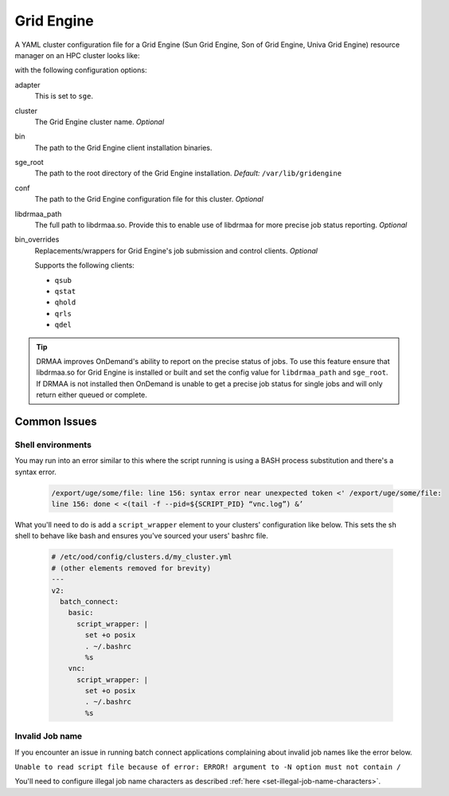 .. _resource-manager-sge:

Grid Engine
===========

A YAML cluster configuration file for a Grid Engine (Sun Grid Engine, Son of Grid Engine, Univa Grid Engine) resource manager on an HPC
cluster looks like:

.. code-block:: yaml
   :emphasize-lines: 8-

   # /etc/ood/config/clusters.d/my_cluster.yml
   ---
   v2:
     metadata:
       title: "My Cluster"
     login:
       host: "my_cluster.my_center.edu"
     job:
       adapter: "sge"
       cluster: "my_cluster"
       bin: "/usr/lib/gridengine"
       conf: "/etc/default/gridengine"
       sge_root: "/var/lib/gridengine"
       libdrmaa_path: "/var/lib/gridengine/drmaa/libdrmaa.so"
       # bin_overrides:
         # qsub: "/usr/local/bin/qsub_wrapper"
         # qstat: ""
         # qhold: ""
         # qrls: ""
         # qdel: ""

with the following configuration options:

adapter
  This is set to ``sge``.
cluster
  The Grid Engine cluster name. *Optional*
bin
  The path to the Grid Engine client installation binaries.
sge_root
  The path to the root directory of the Grid Engine installation. *Default:* ``/var/lib/gridengine``
conf
  The path to the Grid Engine configuration file for this cluster. *Optional*
libdrmaa_path
  The full path to libdrmaa.so. Provide this to enable use of libdrmaa for more precise job status reporting.  *Optional*
bin_overrides
  Replacements/wrappers for Grid Engine's job submission and control clients. *Optional*

  Supports the following clients:

  - ``qsub``
  - ``qstat``
  - ``qhold``
  - ``qrls``
  - ``qdel``

.. tip::

   DRMAA improves OnDemand's ability to report on the precise status of jobs. To use this feature ensure that libdrmaa.so for Grid Engine is installed or built and set the config value for ``libdrmaa_path`` and ``sge_root``. If DRMAA is not installed then OnDemand is unable to get a precise job status for single jobs and will only return either queued or complete.

Common Issues
-------------

Shell environments
******************

You may run into an error similar to this where the script running is using a BASH process
substitution and there's a syntax error.

  .. code-block:: text

    /export/uge/some/file: line 156: syntax error near unexpected token <' /export/uge/some/file:
    line 156: done < <(tail -f --pid=${SCRIPT_PID} “vnc.log”) &’

What you'll need to do is add a ``script_wrapper`` element to your clusters' configuration like below.
This sets the sh shell to behave like bash and ensures you've sourced your users' bashrc file.

  .. code-block:: yaml

    # /etc/ood/config/clusters.d/my_cluster.yml
    # (other elements removed for brevity)
    ---
    v2:
      batch_connect:
        basic:
          script_wrapper: |
            set +o posix
            . ~/.bashrc
            %s
        vnc:
          script_wrapper: |
            set +o posix
            . ~/.bashrc
            %s

Invalid Job name
****************
If you encounter an issue in running batch connect applications complaining about invalid
job names like the error below.

``Unable to read script file because of error: ERROR! argument to -N option must not contain /``

You'll need to configure illegal job name characters as described
:ref:`here <set-illegal-job-name-characters>`.